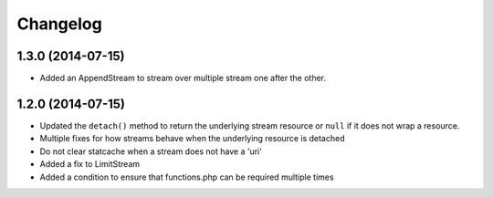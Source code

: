 =========
Changelog
=========

1.3.0 (2014-07-15)
------------------

* Added an AppendStream to stream over multiple stream one after the other.

1.2.0 (2014-07-15)
------------------

* Updated the ``detach()`` method to return the underlying stream resource or
  ``null`` if it does not wrap a resource.
* Multiple fixes for how streams behave when the underlying resource is
  detached
* Do not clear statcache when a stream does not have a 'uri'
* Added a fix to LimitStream
* Added a condition to ensure that functions.php can be required multiple times
